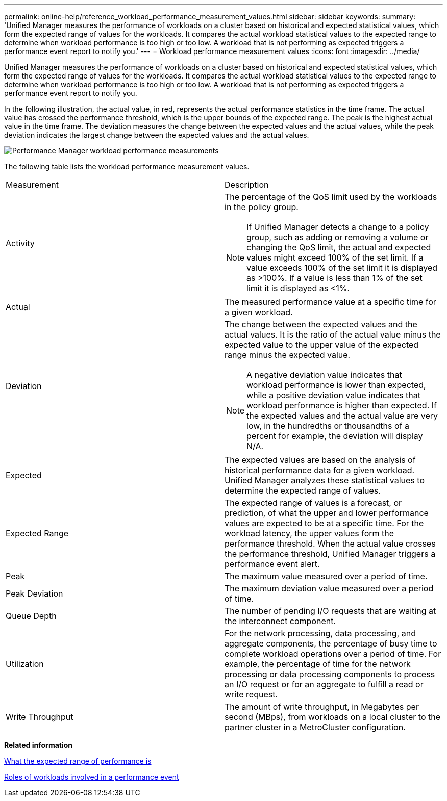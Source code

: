 ---
permalink: online-help/reference_workload_performance_measurement_values.html
sidebar: sidebar
keywords: 
summary: 'Unified Manager measures the performance of workloads on a cluster based on historical and expected statistical values, which form the expected range of values for the workloads. It compares the actual workload statistical values to the expected range to determine when workload performance is too high or too low. A workload that is not performing as expected triggers a performance event report to notify you.'
---
= Workload performance measurement values
:icons: font
:imagesdir: ../media/

[.lead]
Unified Manager measures the performance of workloads on a cluster based on historical and expected statistical values, which form the expected range of values for the workloads. It compares the actual workload statistical values to the expected range to determine when workload performance is too high or too low. A workload that is not performing as expected triggers a performance event report to notify you.

In the following illustration, the actual value, in red, represents the actual performance statistics in the time frame. The actual value has crossed the performance threshold, which is the upper bounds of the expected range. The peak is the highest actual value in the time frame. The deviation measures the change between the expected values and the actual values, while the peak deviation indicates the largest change between the expected values and the actual values.

image::../media/opm_wrkld_perf_measurement_png.gif[Performance Manager workload performance measurements]

The following table lists the workload performance measurement values.

|===
| Measurement| Description
a|
Activity
a|
The percentage of the QoS limit used by the workloads in the policy group.

[NOTE]
====
If Unified Manager detects a change to a policy group, such as adding or removing a volume or changing the QoS limit, the actual and expected values might exceed 100% of the set limit. If a value exceeds 100% of the set limit it is displayed as >100%. If a value is less than 1% of the set limit it is displayed as <1%.
====

a|
Actual
a|
The measured performance value at a specific time for a given workload.
a|
Deviation
a|
The change between the expected values and the actual values. It is the ratio of the actual value minus the expected value to the upper value of the expected range minus the expected value.

[NOTE]
====
A negative deviation value indicates that workload performance is lower than expected, while a positive deviation value indicates that workload performance is higher than expected. If the expected values and the actual value are very low, in the hundredths or thousandths of a percent for example, the deviation will display N/A.
====

a|
Expected
a|
The expected values are based on the analysis of historical performance data for a given workload. Unified Manager analyzes these statistical values to determine the expected range of values.
a|
Expected Range
a|
The expected range of values is a forecast, or prediction, of what the upper and lower performance values are expected to be at a specific time. For the workload latency, the upper values form the performance threshold. When the actual value crosses the performance threshold, Unified Manager triggers a performance event alert.
a|
Peak
a|
The maximum value measured over a period of time.
a|
Peak Deviation
a|
The maximum deviation value measured over a period of time.
a|
Queue Depth
a|
The number of pending I/O requests that are waiting at the interconnect component.
a|
Utilization
a|
For the network processing, data processing, and aggregate components, the percentage of busy time to complete workload operations over a period of time. For example, the percentage of time for the network processing or data processing components to process an I/O request or for an aggregate to fulfill a read or write request.
a|
Write Throughput
a|
The amount of write throughput, in Megabytes per second (MBps), from workloads on a local cluster to the partner cluster in a MetroCluster configuration.
|===
*Related information*

xref:concept_what_the_expected_range_of_performance_is.adoc[What the expected range of performance is]

xref:concept_roles_of_workloads_involved_in_a_performance_incident.adoc[Roles of workloads involved in a performance event]
